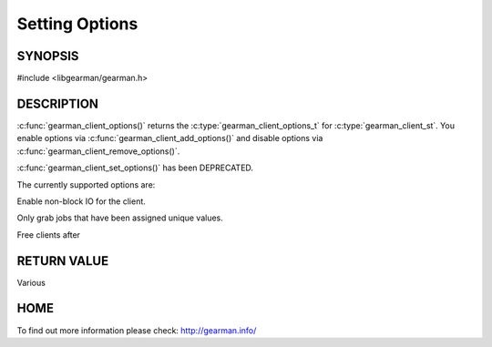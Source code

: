 
=============== 
Setting Options
=============== 


--------
SYNOPSIS
--------

#include <libgearman/gearman.h>

.. c:function:: gearman_client_options_t gearman_client_options(const gearman_client_st *client)

.. c:function:: void gearman_client_set_options(gearman_client_st *client, gearman_client_options_t options)

.. c:function:: void gearman_client_add_options(gearman_client_st *client, gearman_client_options_t options)

.. c:function:: void gearman_client_remove_options(gearman_client_st *client, gearman_client_options_t options)


-----------
DESCRIPTION
-----------

:c:func:`gearman_client_options()` returns the :c:type:`gearman_client_options_t` for :c:type:`gearman_client_st`. You enable options via :c:func:`gearman_client_add_options()` and disable options via :c:func:`gearman_client_remove_options()`.  

:c:func:`gearman_client_set_options()` has been DEPRECATED.


The currently supported options are:

.. c:type:: GEARMAN_CLIENT_NON_BLOCKING

Enable non-block IO for the client.

.. c:type:: GEARMAN_CLIENT_UNBUFFERED_RESULT

Only grab jobs that have been assigned unique values.

.. c:type:: GEARMAN_CLIENT_FREE_TASKS

Free clients after 


------------
RETURN VALUE
------------

Various

----
HOME
----

To find out more information please check:
`http://gearman.info/ <http://gearman.info/>`_

.. seealso::
  :manpage:`gearmand(8)` :manpage:`libgearman(3)`

